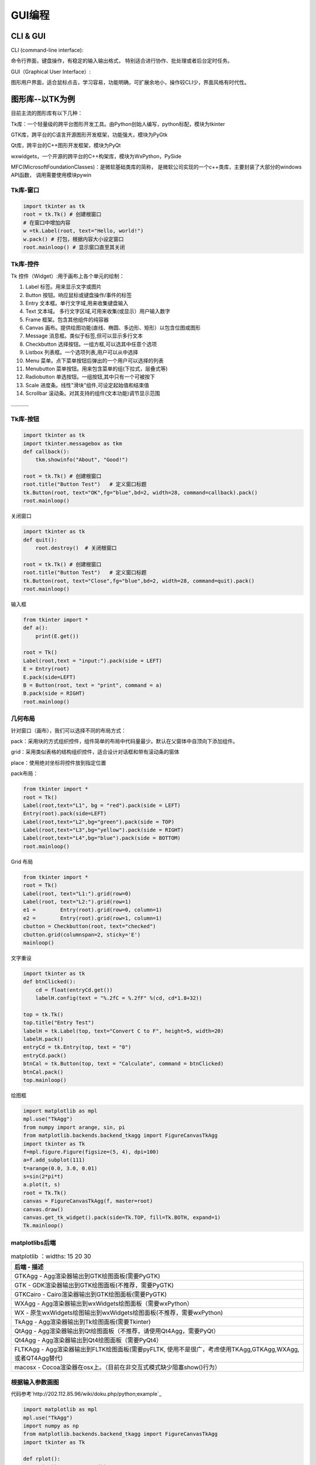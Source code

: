 GUI编程
==========

CLI & GUI
----------------

CLI (command-line interface):

命令行界面，键盘操作，有稳定的输入输出格式， 特别适合进行协作、批处理或者后台定时任务。

GUI（Graphical User Interface）:

图形用户界面，适合鼠标点击，学习容易，功能明确，可扩展余地小，操作较CLI少，界面风格有时代性。

图形库--以TK为例
-----------------

目前主流的图形库有以下几种：

Tk库：一个轻量级的跨平台图形开发工具。由Python创始人编写，python标配，模块为tkinter

GTK库，跨平台的C语言开源图形开发框架，功能强大，模块为PyGtk

Qt库，跨平台的C++图形开发框架，模块为PyQt

wxwidgets，一个开源的跨平台的C++构架库，模块为WxPython，PySide

MFC(MicrosoftFoundationClasses)：是微软基础类库的简称， 是微软公司实现的一个c++类库，主要封装了大部分的windows API函数，
调用需要使用模块pywin

Tk库-窗口
~~~~~~~~~~~

.. code:: python

    import tkinter as tk
    root = tk.Tk() # 创建根窗口
    # 在窗口中增加内容
    w =tk.Label(root, text="Hello, world!")
    w.pack() # 打包，根据内容大小设定窗口
    root.mainloop() # 显示窗口直至其关闭

|image01|

Tk库-控件
~~~~~~~~~~~~~~~~

Tk 控件（Widget）:用于画布上各个单元的绘制：

1. Label 标签。用来显示文字或图片

2. Button 按钮。响应鼠标或键盘操作/事件的标签

3. Entry 文本框。单行文字域,用来收集键盘输入

4. Text 文本域。 多行文字区域,可用来收集(或显示）用户输入数字

5. Frame 框架。包含其他组件的纯容器

6. Canvas 画布。提供绘图功能(直线、椭圆、多边形、矩形）以包含位图或图形

7. Message 消息框。类似于标签,但可以显示多行文本

8. Checkbutton 选择按钮。一组方框,可以选其中任意个选项

9. Listbox 列表框。一个选项列表,用户可以从中选择

10. Menu 菜单。点下菜单按钮后弹出的一个用户可以选择的列表

11. Menubutton 菜单按钮。用来包含菜单的组(下拉式，层叠式等)

12. Radiobutton 单选按钮。一组按钮,其中只有一个可被按下

13. Scale 进度条。线性"滑块"组件,可设定起始值和结束值

14. Scrollbar 滚动条。对其支持的组件(文本功能)调节显示范围

…………

Tk库-按钮
~~~~~~~~~~~~

.. code:: python

    import tkinter as tk
    import tkinter.messagebox as tkm
    def callback():
        tkm.showinfo("About", "Good!")

    root = tk.Tk() # 创建根窗口
    root.title("Button Test")	# 定义窗口标题
    tk.Button(root, text="OK",fg="blue",bd=2, width=28, command=callback).pack()
    root.mainloop()

.. figure:: ../pic/GUI/tkbutton.png

关闭窗口

.. code:: python

    import tkinter as tk
    def quit():
        root.destroy()	# 关闭根窗口

    root = tk.Tk() # 创建根窗口
    root.title("Button Test")	# 定义窗口标题
    tk.Button(root, text="Close",fg="blue",bd=2, width=28, command=quit).pack()
    root.mainloop()

.. figure:: ../pic/GUI/tkclose.png

输入框

.. code:: python

    from tkinter import *
    def a():
        print(E.get())

    root = Tk()
    Label(root,text = "input:").pack(side = LEFT)
    E = Entry(root)
    E.pack(side=LEFT)
    B = Button(root, text = "print", command = a)
    B.pack(side = RIGHT)
    root.mainloop()

.. figure:: ../pic/GUI/tkinput.png

几何布局
~~~~~~~~~~

针对窗口（画布），我们可以选择不同的布局方式：

pack：采用块的方式组织控件，组件简单的布局中代码量最少。默认在父窗体中自顶向下添加组件。

grid：采用类似表格的结构组织控件，适合设计对话框和带有滚动条的窗体

place：使用绝对坐标将控件放到指定位置

pack布局：

.. code:: python

    from tkinter import *
    root = Tk()
    Label(root,text="L1", bg = "red").pack(side = LEFT)
    Entry(root).pack(side=LEFT)
    Label(root,text="L2",bg="green").pack(side = TOP)
    Label(root,text="L3",bg="yellow").pack(side = RIGHT)
    Label(root,text="L4",bg="blue").pack(side = BOTTOM)
    root.mainloop()

.. figure:: ../pic/GUI/tkpack.png

Grid 布局

.. code:: python

    from tkinter import *
    root = Tk()
    Label(root, text="L1:").grid(row=0)
    Label(root, text="L2:").grid(row=1)
    e1 =	Entry(root).grid(row=0, column=1)
    e2 =	Entry(root).grid(row=1, column=1)
    cbutton = Checkbutton(root, text="checked")
    cbutton.grid(columnspan=2, sticky='E')
    mainloop()

.. figure:: ../pic/GUI/tkgrid.png

文字重设

.. code:: python

    import tkinter as tk 
    def btnClicked():
        cd = float(entryCd.get())
        labelH.config(text = "%.2fC = %.2fF" %(cd, cd*1.8+32))

    top = tk.Tk() 
    top.title("Entry Test")
    labelH = tk.Label(top, text="Convert C to F", height=5, width=20) 
    labelH.pack()
    entryCd = tk.Entry(top, text = "0") 
    entryCd.pack()
    btnCal = tk.Button(top, text = "Calculate", command = btnClicked) 
    btnCal.pack()
    top.mainloop()

.. figure:: ../pic/GUI/tkresettxt.png

绘图框

.. code:: python

    import matplotlib as mpl 
    mpl.use("TkAgg")
    from numpy import arange, sin, pi
    from matplotlib.backends.backend_tkagg import FigureCanvasTkAgg 
    import tkinter as Tk
    f=mpl.figure.Figure(figsize=(5, 4), dpi=100)
    a=f.add_subplot(111)
    t=arange(0.0, 3.0, 0.01)
    s=sin(2*pi*t)
    a.plot(t, s)
    root = Tk.Tk()
    canvas = FigureCanvasTkAgg(f, master=root) 
    canvas.draw()
    canvas.get_tk_widget().pack(side=Tk.TOP, fill=Tk.BOTH, expand=1) 
    Tk.mainloop()

.. figure:: ../pic/GUI/tkpaint.png

matplotlibs后端
~~~~~~~~~~~~~~

.. list-table:: matplotlib
    ：widths: 15 20 30
    :header-rows: 1

    * - 后端
        - 描述
    * - GTKAgg
        - Agg渲染器输出到GTK绘图面板(需要PyGTK)
    * - GTK
        - GDK渲染器输出到GTK绘图面板(不推荐，需要PyGTK)
    * - GTKCairo 
        - Cairo渲染器输出到GTK绘图面板(需要PyGTK)
    * - WXAgg 
        - Agg渲染器输出到wxWidgets绘图面板（需要wxPython）
    * - WX 
        - 原生wxWidgets绘图输出到wxWidgets绘图面板(不推荐，需要wxPython) 
    * - TkAgg 
        - Agg渲染器输出到Tk绘图面板(需要Tkinter) 
    * - QtAgg 
        - Agg渲染器输出到Qt绘图面板（不推荐，请使用Qt4Agg，需要PyQt）
    * - Qt4Agg 
        - Agg渲染器输出到Qt4绘图面板（需要PyQt4）
    * - FLTKAgg 
        - Agg渲染器输出到FLTK绘图面板(需要pyFLTK, 使用不是很广，考虑使用TKAgg,GTKAgg,WXAgg,或者QT4Agg替代) 
    * - macosx 
        - Cocoa渲染器在osx上。（目前在非交互式模式缺少阻塞show()行为）

根据输入参数画图
~~~~~~~~~~~~~~~~

代码参考`http://202.112.85.96/wiki/doku.php/python;example`_

.. code:: python

    import matplotlib as mpl 
    mpl.use("TkAgg")
    import numpy as np
    from matplotlib.backends.backend_tkagg import FigureCanvasTkAgg 
    import tkinter as Tk

    def rplot():
        n=int(inputEntry.get()) 
        f.clf()
        a = f.add_subplot(111) 
        x = np.random.rand(n,3) 
        c = np.random.rand(n,3)
        a.scatter(x[:,0], x[:,1], s=x[:,2]*500, alpha=0.5, color=c) 
        canvas.draw()
        
    root = Tk.Tk() 
    Tk.Label(root,text="Input:").grid(row=1,column=0) 
    inputEntry=Tk.Entry(root) 
    inputEntry.grid(row=1,column=1) 
    inputEntry.insert(0,"50")
    Tk.Button(root,text="Plot",command=rplot).grid(row=1, column=2,columnspan=3)

    f = mpl.figure.Figure(figsize=(5, 2.5), dpi=100) 
    canvas = FigureCanvasTkAgg(f, master=root) 
    canvas.draw()
    canvas.get_tk_widget().grid(row=0, columnspan=3) 
    Tk.mainloop()

.. figure:: ../pic/GUI/tkinputrandom.png


画布动画
~~~~~~~~~~

我们画一个球和方块，并让球可以运动：

.. code:: python

    from tkinter import *
    tk = Tk()
    tk.geometry('600x400')
    frame = Frame(tk)
    canvas = Canvas(frame) # use canvas

    frame.pack(fill = BOTH, expand = 1)
    canvas.pack(fill = BOTH, expand = 1)
    box = canvas.create_rectangle(200,200,300,300, fill="red")
    ball = canvas.create_oval(10,10,30,30,fill='blue',tags = 'ball')
    x_move = 2;	y_move = 2
    while True:
    canvas.move(ball, x_move, y_move)	# movement
    canvas.update()
    time.sleep(0.02)

.. figure:: ../pic/GUI/tkframe.png

鼠标事件
~~~~~~~~~~

.. code:: python

    from tkinter import *

    root= Tk()
    def callback(event):
    print( "clicked at", event.x, event.y)

    frame = Frame(root, width=200,height=200)
    frame.bind("<Button-1>",callback)
    frame.pack()
    root.mainloop()

.. code:: text

    clicked at 116 125
    clicked at 78 91
    clicked at 82 178
    clicked at 158 171

打包
~~~~~

为了让程序能够在其他人的机器上直接执行，我们需要 ``pyinstaller`` 将这些python模块和运行时需要的依赖库文件打包.
在终端下执行以下命令即可安装：

.. code:: text

    pip install pyinstaller
    pyinstaller –F –w tk_ball.py

我们也可以选择其他打包工具

.. list-table:: 打包工具
    ：widths: 15 20 30
    :header-rows: 1

    * - Solution
        - windows
        - linux
        - os x
        - python3
        - license
        - one file mode 
        - zipfile import
    * - bbfreeze
        -   yes
        -   yes
        -   yes
        -   no
        -   MIT
        -   no 
        -   yes
    * - py2exe
        - yes
        - no
        - no
        - yes
        - MIT
        - yes 
        - yes
    * - pyInstaller
        - yes
        - yes
        - yes
        - yes
        - GPL
        - yes
        - no
    * - cx-Freeze
        - yes
        - yes
        - yes
        - yes
        - PSF
        - no 
        - yes
    * - py2app
        - no
        - no
        - yes
        - yes
        - MIT
        - no 
        - yes
        


Play with Python!

.. |image01| image:: ../pic/GUI/tkwindow.png